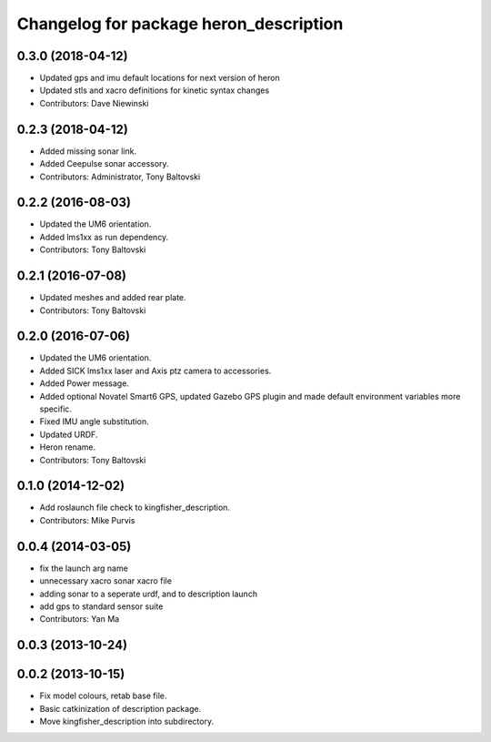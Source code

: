 ^^^^^^^^^^^^^^^^^^^^^^^^^^^^^^^^^^^^^^^^^^^^
Changelog for package heron_description
^^^^^^^^^^^^^^^^^^^^^^^^^^^^^^^^^^^^^^^^^^^^


0.3.0 (2018-04-12)
------------------
* Updated gps and imu default locations for next version of heron
* Updated stls and xacro definitions for kinetic syntax changes
* Contributors: Dave Niewinski

0.2.3 (2018-04-12)
------------------
* Added missing sonar link.
* Added Ceepulse sonar accessory.
* Contributors: Administrator, Tony Baltovski

0.2.2 (2016-08-03)
------------------
* Updated the UM6 orientation.
* Added lms1xx as run dependency.
* Contributors: Tony Baltovski

0.2.1 (2016-07-08)
------------------
* Updated meshes and added rear plate.
* Contributors: Tony Baltovski

0.2.0 (2016-07-06)
------------------
* Updated the UM6 orientation.
* Added SICK lms1xx laser and Axis ptz camera to accessories.
* Added Power message.
* Added optional Novatel Smart6 GPS, updated Gazebo GPS plugin and made default environment variables more specific.
* Fixed IMU angle substitution.
* Updated URDF.
* Heron rename.
* Contributors: Tony Baltovski

0.1.0 (2014-12-02)
------------------
* Add roslaunch file check to kingfisher_description.
* Contributors: Mike Purvis

0.0.4 (2014-03-05)
------------------
* fix the launch arg name
* unnecessary xacro sonar xacro file
* adding sonar to a seperate urdf, and to description launch
* add gps to standard sensor suite
* Contributors: Yan Ma

0.0.3 (2013-10-24)
------------------

0.0.2 (2013-10-15)
------------------
* Fix model colours, retab base file.
* Basic catkinization of description package.
* Move kingfisher_description into subdirectory.
